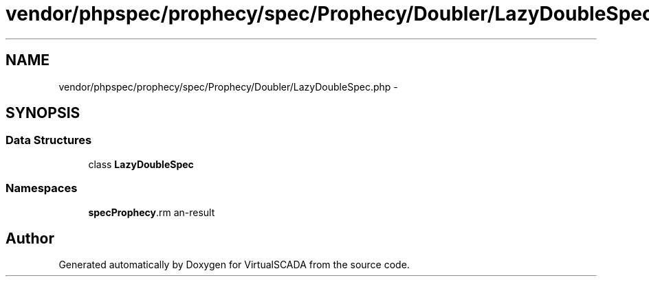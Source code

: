 .TH "vendor/phpspec/prophecy/spec/Prophecy/Doubler/LazyDoubleSpec.php" 3 "Tue Apr 14 2015" "Version 1.0" "VirtualSCADA" \" -*- nroff -*-
.ad l
.nh
.SH NAME
vendor/phpspec/prophecy/spec/Prophecy/Doubler/LazyDoubleSpec.php \- 
.SH SYNOPSIS
.br
.PP
.SS "Data Structures"

.in +1c
.ti -1c
.RI "class \fBLazyDoubleSpec\fP"
.br
.in -1c
.SS "Namespaces"

.in +1c
.ti -1c
.RI " \fBspec\\Prophecy\\Doubler\fP"
.br
.in -1c
.SH "Author"
.PP 
Generated automatically by Doxygen for VirtualSCADA from the source code\&.
